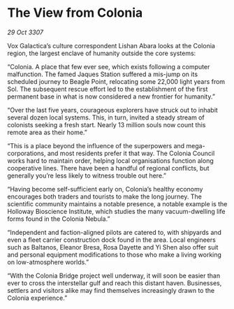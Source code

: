 * The View from Colonia

/29 Oct 3307/

Vox Galactica’s culture correspondent Lishan Abara looks at the Colonia region, the largest enclave of humanity outside the core systems: 

“Colonia. A place that few ever see, which exists following a computer malfunction. The famed Jaques Station suffered a mis-jump on its scheduled journey to Beagle Point, relocating some 22,000 light years from Sol. The subsequent rescue effort led to the establishment of the first permanent base in what is now considered a new frontier for humanity.” 

“Over the last five years, courageous explorers have struck out to inhabit several dozen local systems. This, in turn, invited a steady stream of colonists seeking a fresh start. Nearly 13 million souls now count this remote area as their home.” 

“This is a place beyond the influence of the superpowers and mega-corporations, and most residents prefer it that way. The Colonia Council works hard to maintain order, helping local organisations function along cooperative lines. There have been a handful of regional conflicts, but generally you’re less likely to witness trouble out here.” 

“Having become self-sufficient early on, Colonia’s healthy economy encourages both traders and tourists to make the long journey. The scientific community maintains a notable presence, a notable example is the Holloway Bioscience Institute, which studies the many vacuum-dwelling life forms found in the Colonia Nebula.” 

“Independent and faction-aligned pilots are catered to, with shipyards and even a fleet carrier construction dock found in the area. Local engineers such as Baltanos, Eleanor Bresa, Rosa Dayette and Yi Shen also offer suit and personal equipment modifications to those who make a living working on low-atmosphere worlds.” 

“With the Colonia Bridge project well underway, it will soon be easier than ever to cross the interstellar gulf and reach this distant haven. Businesses, settlers and visitors alike may find themselves increasingly drawn to the Colonia experience.”